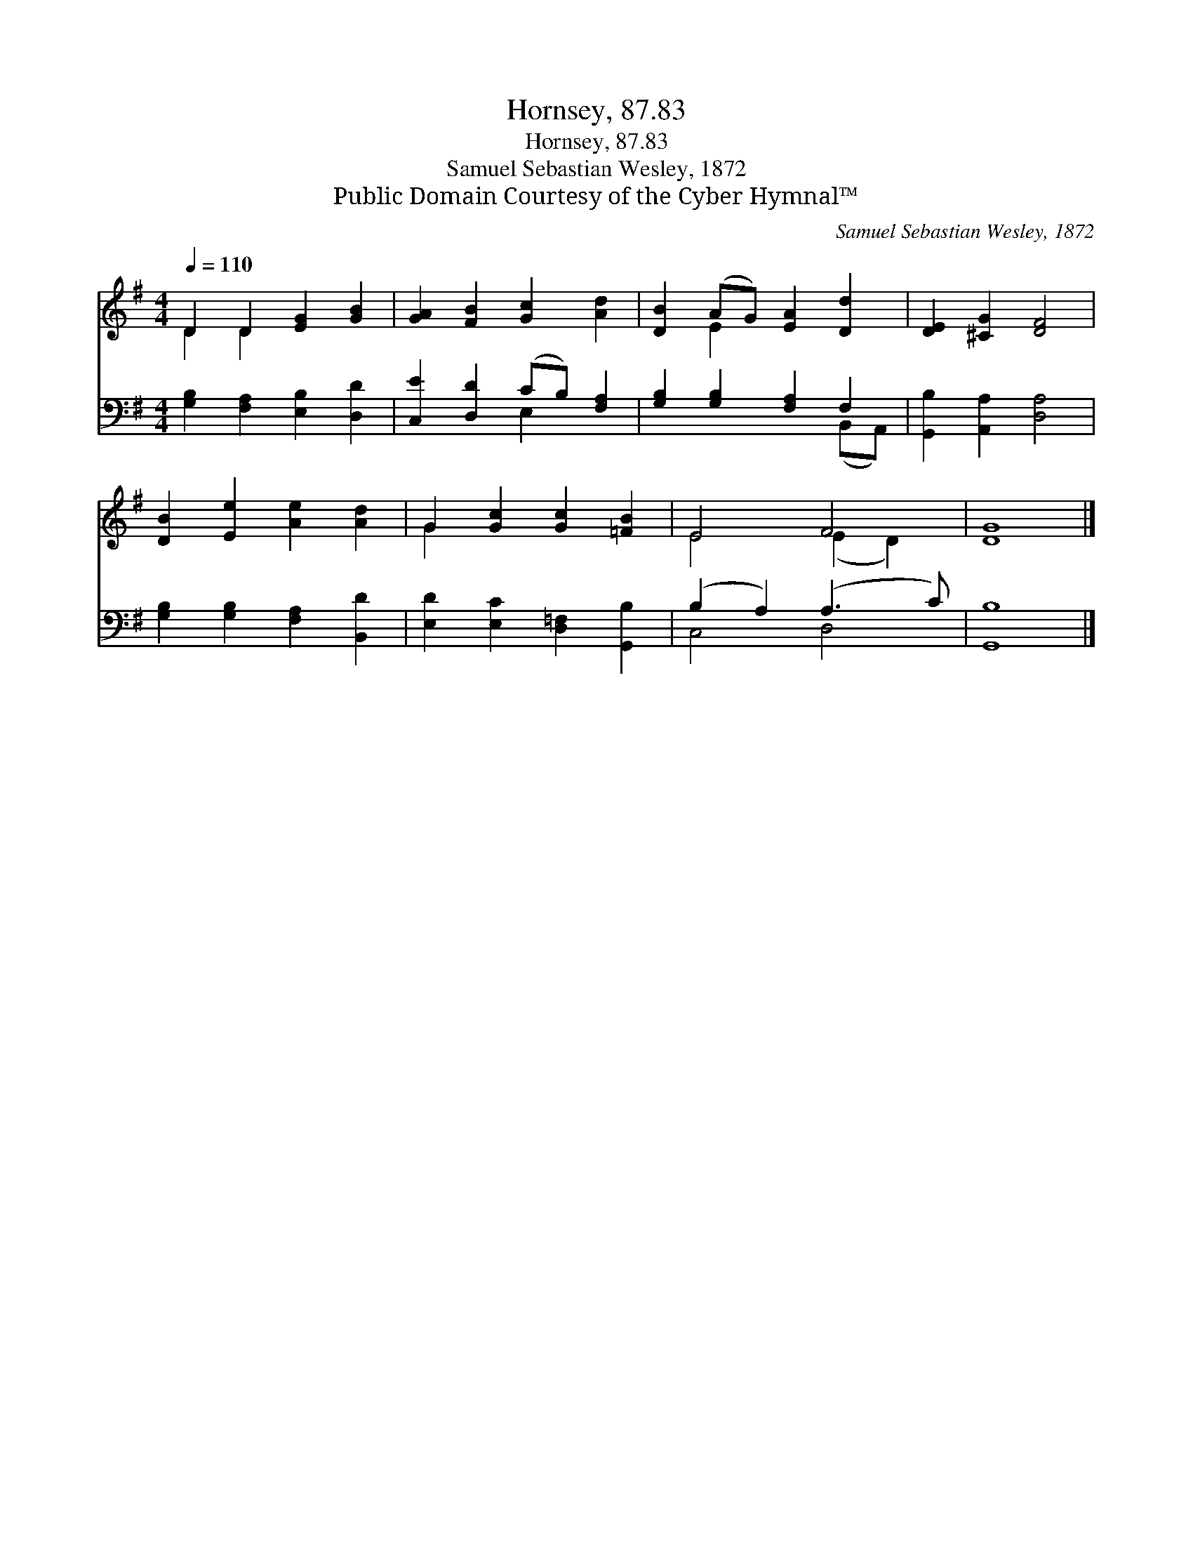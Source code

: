X:1
T:Hornsey, 87.83
T:Hornsey, 87.83
T:Samuel Sebastian Wesley, 1872
T:Public Domain Courtesy of the Cyber Hymnal™
C:Samuel Sebastian Wesley, 1872
Z:Public Domain
Z:Courtesy of the Cyber Hymnal™
%%score ( 1 2 ) ( 3 4 )
L:1/8
Q:1/4=110
M:4/4
K:G
V:1 treble 
V:2 treble 
V:3 bass 
V:4 bass 
V:1
 D2 D2 [EG]2 [GB]2 | [GA]2 [FB]2 [Gc]2 [Ad]2 | [DB]2 (AG) [EA]2 [Dd]2 | [DE]2 [^CG]2 [DF]4 | %4
 [DB]2 [Ee]2 [Ae]2 [Ad]2 | G2 [Gc]2 [Gc]2 [=FB]2 | E4 F4 | [DG]8 |] %8
V:2
 D2 D2 x4 | x8 | x2 E2 x4 | x8 | x8 | G2 x6 | E4 (E2 D2) | x8 |] %8
V:3
 [G,B,]2 [F,A,]2 [E,B,]2 [D,D]2 | [C,E]2 [D,D]2 (CB,) [F,A,]2 | [G,B,]2 [G,B,]2 [F,A,]2 F,2 | %3
 [G,,B,]2 [A,,A,]2 [D,A,]4 | [G,B,]2 [G,B,]2 [F,A,]2 [B,,D]2 | [E,D]2 [E,C]2 [D,=F,]2 [G,,B,]2 | %6
 (B,2 A,2) (A,3 C) | [G,,B,]8 |] %8
V:4
 x8 | x4 E,2 x2 | x6 (B,,A,,) | x8 | x8 | x8 | C,4 D,4 | x8 |] %8

